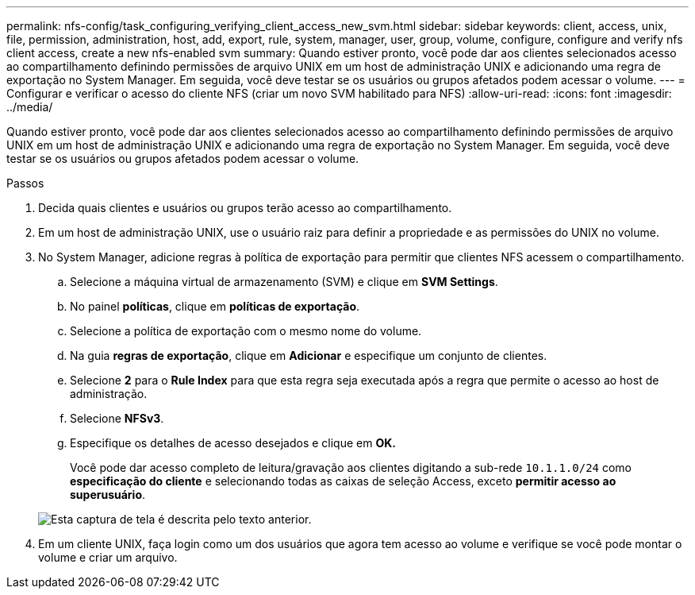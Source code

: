 ---
permalink: nfs-config/task_configuring_verifying_client_access_new_svm.html 
sidebar: sidebar 
keywords: client, access, unix, file, permission, administration, host, add, export, rule, system, manager, user, group, volume, configure, configure and verify nfs client access, create a new nfs-enabled svm 
summary: Quando estiver pronto, você pode dar aos clientes selecionados acesso ao compartilhamento definindo permissões de arquivo UNIX em um host de administração UNIX e adicionando uma regra de exportação no System Manager. Em seguida, você deve testar se os usuários ou grupos afetados podem acessar o volume. 
---
= Configurar e verificar o acesso do cliente NFS (criar um novo SVM habilitado para NFS)
:allow-uri-read: 
:icons: font
:imagesdir: ../media/


[role="lead"]
Quando estiver pronto, você pode dar aos clientes selecionados acesso ao compartilhamento definindo permissões de arquivo UNIX em um host de administração UNIX e adicionando uma regra de exportação no System Manager. Em seguida, você deve testar se os usuários ou grupos afetados podem acessar o volume.

.Passos
. Decida quais clientes e usuários ou grupos terão acesso ao compartilhamento.
. Em um host de administração UNIX, use o usuário raiz para definir a propriedade e as permissões do UNIX no volume.
. No System Manager, adicione regras à política de exportação para permitir que clientes NFS acessem o compartilhamento.
+
.. Selecione a máquina virtual de armazenamento (SVM) e clique em *SVM Settings*.
.. No painel *políticas*, clique em *políticas de exportação*.
.. Selecione a política de exportação com o mesmo nome do volume.
.. Na guia *regras de exportação*, clique em *Adicionar* e especifique um conjunto de clientes.
.. Selecione *2* para o *Rule Index* para que esta regra seja executada após a regra que permite o acesso ao host de administração.
.. Selecione *NFSv3*.
.. Especifique os detalhes de acesso desejados e clique em *OK.*
+
Você pode dar acesso completo de leitura/gravação aos clientes digitando a sub-rede `10.1.1.0/24` como *especificação do cliente* e selecionando todas as caixas de seleção Access, exceto *permitir acesso ao superusuário*.

+
image::../media/export_rule_for_clients_nfs_nfs.gif[Esta captura de tela é descrita pelo texto anterior.]



. Em um cliente UNIX, faça login como um dos usuários que agora tem acesso ao volume e verifique se você pode montar o volume e criar um arquivo.

